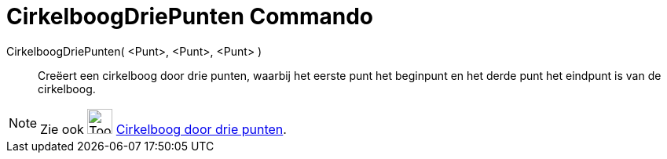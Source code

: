 = CirkelboogDriePunten Commando
:page-en: commands/CircumcircularArc
ifdef::env-github[:imagesdir: /nl/modules/ROOT/assets/images]

CirkelboogDriePunten( <Punt>, <Punt>, <Punt> )::
  Creëert een cirkelboog door drie punten, waarbij het eerste punt het beginpunt en het derde punt het eindpunt is van
  de cirkelboog.

[NOTE]
====

Zie ook image:Tool_Circumcircular_Arc_3Points.gif[Tool Circumcircular Arc 3Points.gif,width=32,height=32]
xref:/tools/Cirkelboog_door_drie_punten.adoc[Cirkelboog door drie punten].

====
